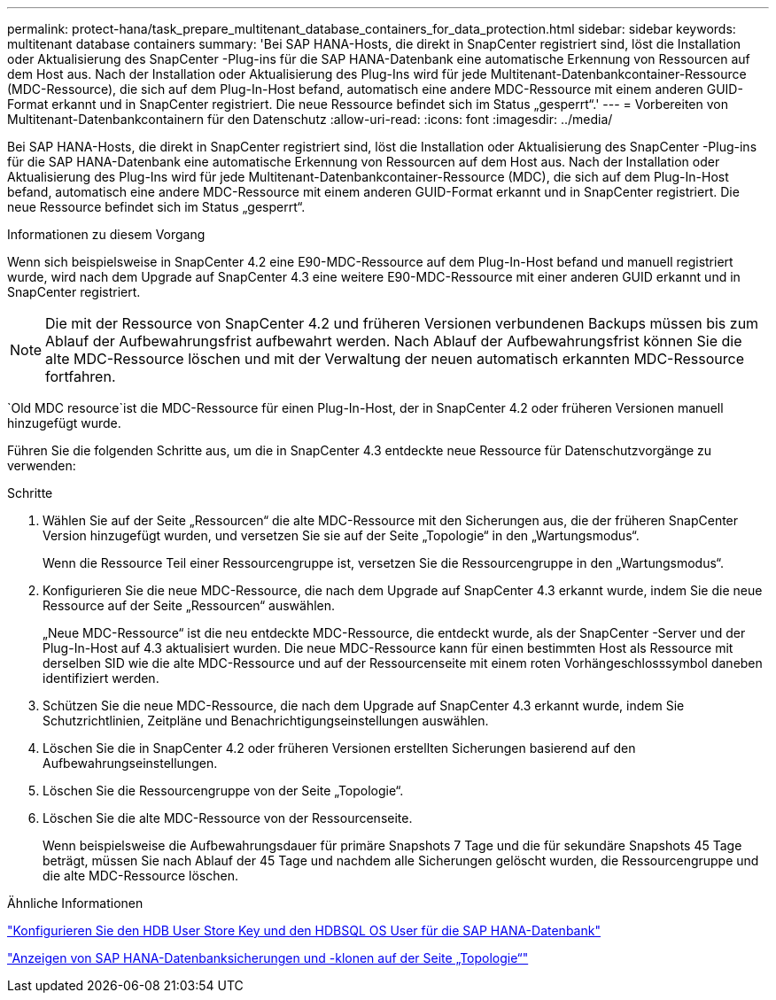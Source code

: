 ---
permalink: protect-hana/task_prepare_multitenant_database_containers_for_data_protection.html 
sidebar: sidebar 
keywords: multitenant database containers 
summary: 'Bei SAP HANA-Hosts, die direkt in SnapCenter registriert sind, löst die Installation oder Aktualisierung des SnapCenter -Plug-ins für die SAP HANA-Datenbank eine automatische Erkennung von Ressourcen auf dem Host aus.  Nach der Installation oder Aktualisierung des Plug-Ins wird für jede Multitenant-Datenbankcontainer-Ressource (MDC-Ressource), die sich auf dem Plug-In-Host befand, automatisch eine andere MDC-Ressource mit einem anderen GUID-Format erkannt und in SnapCenter registriert.  Die neue Ressource befindet sich im Status „gesperrt“.' 
---
= Vorbereiten von Multitenant-Datenbankcontainern für den Datenschutz
:allow-uri-read: 
:icons: font
:imagesdir: ../media/


[role="lead"]
Bei SAP HANA-Hosts, die direkt in SnapCenter registriert sind, löst die Installation oder Aktualisierung des SnapCenter -Plug-ins für die SAP HANA-Datenbank eine automatische Erkennung von Ressourcen auf dem Host aus.  Nach der Installation oder Aktualisierung des Plug-Ins wird für jede Multitenant-Datenbankcontainer-Ressource (MDC), die sich auf dem Plug-In-Host befand, automatisch eine andere MDC-Ressource mit einem anderen GUID-Format erkannt und in SnapCenter registriert.  Die neue Ressource befindet sich im Status „gesperrt“.

.Informationen zu diesem Vorgang
Wenn sich beispielsweise in SnapCenter 4.2 eine E90-MDC-Ressource auf dem Plug-In-Host befand und manuell registriert wurde, wird nach dem Upgrade auf SnapCenter 4.3 eine weitere E90-MDC-Ressource mit einer anderen GUID erkannt und in SnapCenter registriert.


NOTE: Die mit der Ressource von SnapCenter 4.2 und früheren Versionen verbundenen Backups müssen bis zum Ablauf der Aufbewahrungsfrist aufbewahrt werden.  Nach Ablauf der Aufbewahrungsfrist können Sie die alte MDC-Ressource löschen und mit der Verwaltung der neuen automatisch erkannten MDC-Ressource fortfahren.

`Old MDC resource`ist die MDC-Ressource für einen Plug-In-Host, der in SnapCenter 4.2 oder früheren Versionen manuell hinzugefügt wurde.

Führen Sie die folgenden Schritte aus, um die in SnapCenter 4.3 entdeckte neue Ressource für Datenschutzvorgänge zu verwenden:

.Schritte
. Wählen Sie auf der Seite „Ressourcen“ die alte MDC-Ressource mit den Sicherungen aus, die der früheren SnapCenter Version hinzugefügt wurden, und versetzen Sie sie auf der Seite „Topologie“ in den „Wartungsmodus“.
+
Wenn die Ressource Teil einer Ressourcengruppe ist, versetzen Sie die Ressourcengruppe in den „Wartungsmodus“.

. Konfigurieren Sie die neue MDC-Ressource, die nach dem Upgrade auf SnapCenter 4.3 erkannt wurde, indem Sie die neue Ressource auf der Seite „Ressourcen“ auswählen.
+
„Neue MDC-Ressource“ ist die neu entdeckte MDC-Ressource, die entdeckt wurde, als der SnapCenter -Server und der Plug-In-Host auf 4.3 aktualisiert wurden.  Die neue MDC-Ressource kann für einen bestimmten Host als Ressource mit derselben SID wie die alte MDC-Ressource und auf der Ressourcenseite mit einem roten Vorhängeschlosssymbol daneben identifiziert werden.

. Schützen Sie die neue MDC-Ressource, die nach dem Upgrade auf SnapCenter 4.3 erkannt wurde, indem Sie Schutzrichtlinien, Zeitpläne und Benachrichtigungseinstellungen auswählen.
. Löschen Sie die in SnapCenter 4.2 oder früheren Versionen erstellten Sicherungen basierend auf den Aufbewahrungseinstellungen.
. Löschen Sie die Ressourcengruppe von der Seite „Topologie“.
. Löschen Sie die alte MDC-Ressource von der Ressourcenseite.
+
Wenn beispielsweise die Aufbewahrungsdauer für primäre Snapshots 7 Tage und die für sekundäre Snapshots 45 Tage beträgt, müssen Sie nach Ablauf der 45 Tage und nachdem alle Sicherungen gelöscht wurden, die Ressourcengruppe und die alte MDC-Ressource löschen.



.Ähnliche Informationen
link:task_configure_hdb_user_store_key_and_hdbsql_os_user_for_the_sap_hana_database.html["Konfigurieren Sie den HDB User Store Key und den HDBSQL OS User für die SAP HANA-Datenbank"]

link:task_view_sap_hana_database_backups_and_clones_in_the_topology_page_sap_hana.html["Anzeigen von SAP HANA-Datenbanksicherungen und -klonen auf der Seite „Topologie“"]
